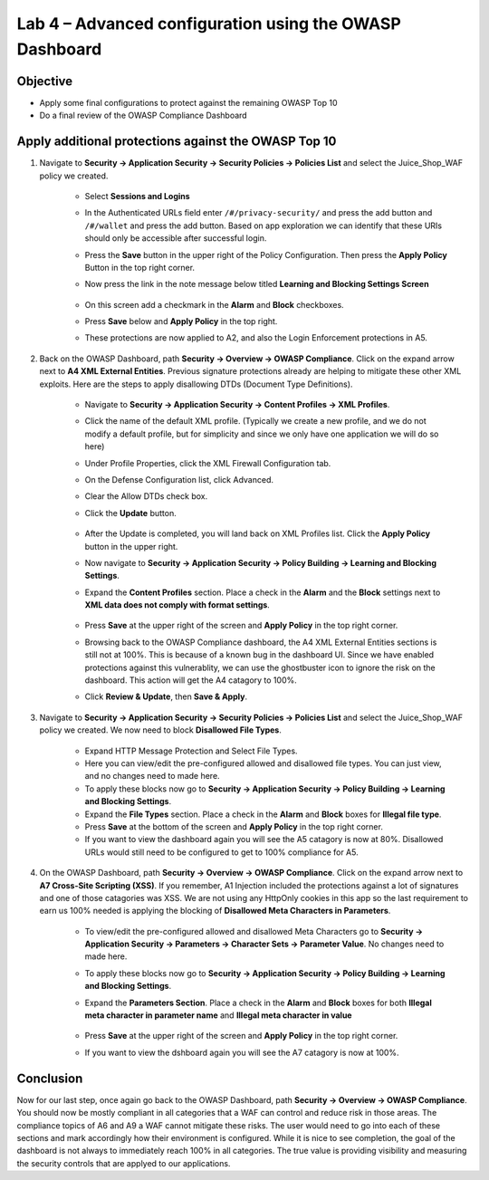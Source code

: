 Lab 4 – Advanced configuration using the OWASP Dashboard
---------------------------------------------------------------------
Objective
~~~~~~~~~~~

- Apply some final configurations to protect against the remaining OWASP Top 10

- Do a final review of the OWASP Compliance Dashboard

Apply additional protections against the OWASP Top 10
~~~~~~~~~~~~~~~~~~~~~~~~~~~~~~~~~~~~~~~~~~~~~~~~~~~~~~~~~~~~~~~~~~~~~

#. Navigate to **Security -> Application Security -> Security Policies -> Policies List** and select the Juice_Shop_WAF policy we created.
    
    - Select **Sessions and Logins** 
    - In the Authenticated URLs field enter ``/#/privacy-security/`` and press the add button and ``/#/wallet`` and press the add button.  Based on app exploration we can identify that these URIs should only be accessible after successful login.
    - Press the **Save** button in the upper right of the Policy Configuration. Then press the **Apply Policy** Button in the top right corner. 
    - Now press the link in the note message below titled **Learning and Blocking Settings Screen**

        .. image:: ../images/login_enforcement_16_1_2.png
    
    - On this screen add a checkmark in the **Alarm** and **Block** checkboxes.
    - Press **Save** below and **Apply Policy** in the top right.
    - These protections are now applied to A2, and also the Login Enforcement protections in A5.

        .. image:: ../images/Sessions-logins.png



#. Back on the OWASP Dashboard, path **Security -> Overview -> OWASP Compliance**. Click on the expand arrow next to **A4  XML External Entities**.  Previous signature protections already are helping to mitigate these other XML exploits.  Here are the steps to apply disallowing DTDs (Document Type Definitions).  

    - Navigate to **Security -> Application Security -> Content Profiles -> XML Profiles**.
    - Click the name of the default XML profile. (Typically we create a new profile, and we do not modify a default profile, but for simplicity and since we only have one application we will do so here)
    - Under Profile Properties, click the XML Firewall Configuration tab.
    - On the Defense Configuration list, click Advanced.
    - Clear the Allow DTDs check box.
    - Click the **Update** button.

        .. image:: ../images/dtds-steps.png

    - After the Update is completed, you will land back on XML Profiles list. Click the **Apply Policy** button in the upper right.
    - Now navigate to **Security -> Application Security -> Policy Building -> Learning and Blocking Settings**.
    - Expand the **Content Profiles** section.  Place a check in the  **Alarm** and the **Block** settings next to **XML data does not comply with format settings**.  

        .. image:: ../images/dtds-learning-blocking.png

    - Press **Save** at the upper right of the screen and **Apply Policy** in the top right corner.  
    - Browsing back to the OWASP Compliance dashboard, the A4 XML External Entities sections is still not at 100%. This is because of a known bug in the dashboard UI. Since we have enabled protections against this vulnerablity, we can use the ghostbuster icon to ignore the risk on the dashboard. This action will get the A4 catagory to 100%.
    - Click **Review & Update**, then **Save & Apply**.

        .. image:: ../images/dtds-in-xml.png


#. Navigate to **Security -> Application Security -> Security Policies -> Policies List** and select the Juice_Shop_WAF policy we created.  We now need to block **Disallowed File Types**.  

    - Expand HTTP Message Protection and Select File Types.
    - Here you can view/edit the pre-configured allowed and disallowed file types.  You can just view, and no changes need to made here.
    - To apply these blocks now go to **Security -> Application Security -> Policy Building -> Learning and Blocking Settings**.
    -  Expand the **File Types** section.  Place a check in the **Alarm** and **Block** boxes for **Illegal file type**. 
    - Press **Save** at the bottom of the screen and **Apply Policy** in the top right corner.  
    - If you want to view the dashboard again you will see the A5 catagory is now at 80%. Disallowed URLs would still need to be configured to get to 100% compliance for A5.

#. On the OWASP Dashboard, path **Security -> Overview -> OWASP Compliance**. Click on the expand arrow next to **A7 Cross-Site Scripting (XSS)**.  If you remember, A1 Injection included the protections against a lot of signatures and one of those catagories was XSS.  We are not using any HttpOnly cookies in this app so the last requirement to earn us 100% needed is applying the blocking of **Disallowed Meta Characters in Parameters**.

    - To view/edit the pre-configured allowed and disallowed Meta Characters go to **Security -> Application Security -> Parameters -> Character Sets -> Parameter Value**.  No changes need to made here.
    - To apply these blocks now go to **Security -> Application Security -> Policy Building -> Learning and Blocking Settings**.
    -  Expand the **Parameters Section**.  Place a check in the **Alarm** and **Block** boxes for both **Illegal meta character in parameter name** and **Illegal meta character in value**

        .. image:: ../images/Illegalmetachar.png

    - Press **Save** at the upper right of the screen and **Apply Policy** in the top right corner.  
    - If you want to view the dshboard again you will see the A7 catagory is now at 100%.

Conclusion
~~~~~~~~~~~

Now for our last step, once again go back to the OWASP Dashboard, path **Security -> Overview -> OWASP Compliance**.
You should now be mostly compliant in all categories that a WAF can control and reduce risk in those areas. The compliance topics of A6 and A9 a WAF cannot mitigate these risks. The user would need to go into each of these sections and mark accordingly how their environment is configured. While it is nice to see completion, the goal of the dashboard is not always to immediately reach 100% in all categories. The true value is providing visibility and measuring the security controls that are applyed to our applications. 

